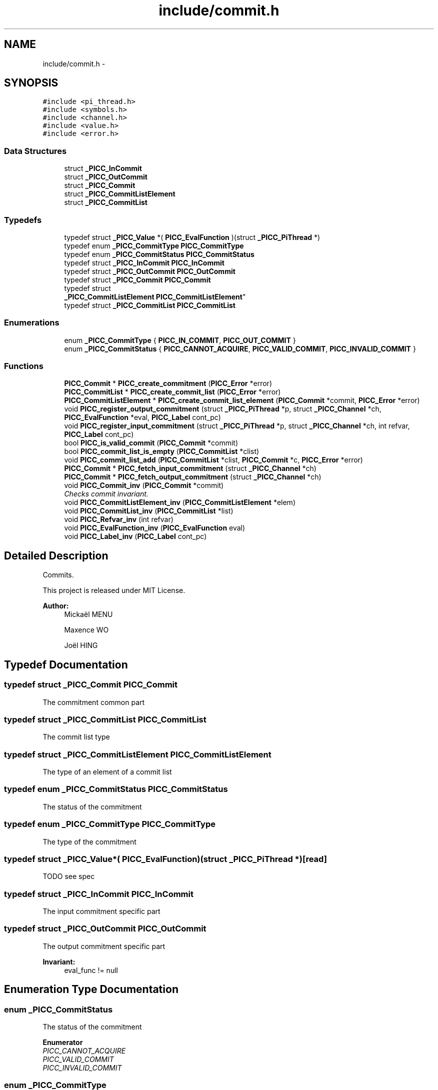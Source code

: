 .TH "include/commit.h" 3 "Fri Feb 8 2013" "PiThread" \" -*- nroff -*-
.ad l
.nh
.SH NAME
include/commit.h \- 
.SH SYNOPSIS
.br
.PP
\fC#include <pi_thread\&.h>\fP
.br
\fC#include <symbols\&.h>\fP
.br
\fC#include <channel\&.h>\fP
.br
\fC#include <value\&.h>\fP
.br
\fC#include <error\&.h>\fP
.br

.SS "Data Structures"

.in +1c
.ti -1c
.RI "struct \fB_PICC_InCommit\fP"
.br
.ti -1c
.RI "struct \fB_PICC_OutCommit\fP"
.br
.ti -1c
.RI "struct \fB_PICC_Commit\fP"
.br
.ti -1c
.RI "struct \fB_PICC_CommitListElement\fP"
.br
.ti -1c
.RI "struct \fB_PICC_CommitList\fP"
.br
.in -1c
.SS "Typedefs"

.in +1c
.ti -1c
.RI "typedef struct \fB_PICC_Value\fP *( \fBPICC_EvalFunction\fP )(struct \fB_PICC_PiThread\fP *)"
.br
.ti -1c
.RI "typedef enum \fB_PICC_CommitType\fP \fBPICC_CommitType\fP"
.br
.ti -1c
.RI "typedef enum \fB_PICC_CommitStatus\fP \fBPICC_CommitStatus\fP"
.br
.ti -1c
.RI "typedef struct \fB_PICC_InCommit\fP \fBPICC_InCommit\fP"
.br
.ti -1c
.RI "typedef struct \fB_PICC_OutCommit\fP \fBPICC_OutCommit\fP"
.br
.ti -1c
.RI "typedef struct \fB_PICC_Commit\fP \fBPICC_Commit\fP"
.br
.ti -1c
.RI "typedef struct 
.br
\fB_PICC_CommitListElement\fP \fBPICC_CommitListElement\fP"
.br
.ti -1c
.RI "typedef struct \fB_PICC_CommitList\fP \fBPICC_CommitList\fP"
.br
.in -1c
.SS "Enumerations"

.in +1c
.ti -1c
.RI "enum \fB_PICC_CommitType\fP { \fBPICC_IN_COMMIT\fP, \fBPICC_OUT_COMMIT\fP }"
.br
.ti -1c
.RI "enum \fB_PICC_CommitStatus\fP { \fBPICC_CANNOT_ACQUIRE\fP, \fBPICC_VALID_COMMIT\fP, \fBPICC_INVALID_COMMIT\fP }"
.br
.in -1c
.SS "Functions"

.in +1c
.ti -1c
.RI "\fBPICC_Commit\fP * \fBPICC_create_commitment\fP (\fBPICC_Error\fP *error)"
.br
.ti -1c
.RI "\fBPICC_CommitList\fP * \fBPICC_create_commit_list\fP (\fBPICC_Error\fP *error)"
.br
.ti -1c
.RI "\fBPICC_CommitListElement\fP * \fBPICC_create_commit_list_element\fP (\fBPICC_Commit\fP *commit, \fBPICC_Error\fP *error)"
.br
.ti -1c
.RI "void \fBPICC_register_output_commitment\fP (struct \fB_PICC_PiThread\fP *p, struct \fB_PICC_Channel\fP *ch, \fBPICC_EvalFunction\fP *eval, \fBPICC_Label\fP cont_pc)"
.br
.ti -1c
.RI "void \fBPICC_register_input_commitment\fP (struct \fB_PICC_PiThread\fP *p, struct \fB_PICC_Channel\fP *ch, int refvar, \fBPICC_Label\fP cont_pc)"
.br
.ti -1c
.RI "bool \fBPICC_is_valid_commit\fP (\fBPICC_Commit\fP *commit)"
.br
.ti -1c
.RI "bool \fBPICC_commit_list_is_empty\fP (\fBPICC_CommitList\fP *clist)"
.br
.ti -1c
.RI "void \fBPICC_commit_list_add\fP (\fBPICC_CommitList\fP *clist, \fBPICC_Commit\fP *c, \fBPICC_Error\fP *error)"
.br
.ti -1c
.RI "\fBPICC_Commit\fP * \fBPICC_fetch_input_commitment\fP (struct \fB_PICC_Channel\fP *ch)"
.br
.ti -1c
.RI "\fBPICC_Commit\fP * \fBPICC_fetch_output_commitment\fP (struct \fB_PICC_Channel\fP *ch)"
.br
.ti -1c
.RI "void \fBPICC_Commit_inv\fP (\fBPICC_Commit\fP *commit)"
.br
.RI "\fIChecks commit invariant\&. \fP"
.ti -1c
.RI "void \fBPICC_CommitListElement_inv\fP (\fBPICC_CommitListElement\fP *elem)"
.br
.ti -1c
.RI "void \fBPICC_CommitList_inv\fP (\fBPICC_CommitList\fP *list)"
.br
.ti -1c
.RI "void \fBPICC_Refvar_inv\fP (int refvar)"
.br
.ti -1c
.RI "void \fBPICC_EvalFunction_inv\fP (\fBPICC_EvalFunction\fP eval)"
.br
.ti -1c
.RI "void \fBPICC_Label_inv\fP (\fBPICC_Label\fP cont_pc)"
.br
.in -1c
.SH "Detailed Description"
.PP 
Commits\&.
.PP
This project is released under MIT License\&.
.PP
\fBAuthor:\fP
.RS 4
Mickaël MENU 
.PP
Maxence WO 
.PP
Joël HING 
.RE
.PP

.SH "Typedef Documentation"
.PP 
.SS "typedef struct \fB_PICC_Commit\fP  \fBPICC_Commit\fP"
The commitment common part 
.SS "typedef struct \fB_PICC_CommitList\fP  \fBPICC_CommitList\fP"
The commit list type 
.SS "typedef struct \fB_PICC_CommitListElement\fP  \fBPICC_CommitListElement\fP"
The type of an element of a commit list 
.SS "typedef enum \fB_PICC_CommitStatus\fP  \fBPICC_CommitStatus\fP"
The status of the commitment 
.SS "typedef enum \fB_PICC_CommitType\fP  \fBPICC_CommitType\fP"
The type of the commitment 
.SS "typedef struct \fB_PICC_Value\fP*( PICC_EvalFunction)(struct \fB_PICC_PiThread\fP *)\fC [read]\fP"
TODO see spec 
.SS "typedef struct \fB_PICC_InCommit\fP  \fBPICC_InCommit\fP"
The input commitment specific part 
.SS "typedef struct \fB_PICC_OutCommit\fP  \fBPICC_OutCommit\fP"
The output commitment specific part 
.PP
\fBInvariant:\fP
.RS 4
eval_func != null 
.RE
.PP

.SH "Enumeration Type Documentation"
.PP 
.SS "enum \fB_PICC_CommitStatus\fP"
The status of the commitment 
.PP
\fBEnumerator\fP
.in +1c
.TP
\fB\fIPICC_CANNOT_ACQUIRE \fP\fP
.TP
\fB\fIPICC_VALID_COMMIT \fP\fP
.TP
\fB\fIPICC_INVALID_COMMIT \fP\fP
.SS "enum \fB_PICC_CommitType\fP"
The type of the commitment 
.PP
\fBEnumerator\fP
.in +1c
.TP
\fB\fIPICC_IN_COMMIT \fP\fP
Designes an input commit 
.TP
\fB\fIPICC_OUT_COMMIT \fP\fP
Designes an output commit 
.SH "Function Documentation"
.PP 
.SS "void PICC_Commit_inv (\fBPICC_Commit\fP *commit)"

.PP
Checks commit invariant\&. \fBInvariant:\fP
.RS 4
thread != null && clock != null && clockval != null && channel != null && content != null 
.RE
.PP
\fBInvariant:\fP
.RS 4
cont_pc > 0 
.RE
.PP

.SS "void PICC_commit_list_add (\fBPICC_CommitList\fP *clist, \fBPICC_Commit\fP *commit, \fBPICC_Error\fP *error)"
Adds the given element at the end of the commit list\&.
.PP
\fBPrecondition:\fP
.RS 4
clist != NULL 
.RE
.PP
\fBPrecondition:\fP
.RS 4
commit != NULL
.RE
.PP
\fBPostcondition:\fP
.RS 4
clist->size = clist_at_pre->size + 1 
.RE
.PP
\fBPostcondition:\fP
.RS 4
clist->tail->commit = commit 
.RE
.PP
\fBPostcondition:\fP
.RS 4
clist->tail->next = NULL
.RE
.PP
\fBParameters:\fP
.RS 4
\fIclist\fP Commit list 
.br
\fIcommit\fP Commit to add 
.br
\fIerror\fP Error stack 
.RE
.PP

.SS "bool PICC_commit_list_is_empty (\fBPICC_CommitList\fP *clist)"
Returns whether a commit list is empty\&.
.PP
\fBPrecondition:\fP
.RS 4
clist != NULL
.RE
.PP
\fBPostcondition:\fP
.RS 4
if clist->size = 0 , res = true else res = false
.RE
.PP
\fBParameters:\fP
.RS 4
\fIclist\fP Commit list to check 
.RE
.PP
\fBReturns:\fP
.RS 4
Whether the commit list is empty\&. 
.RE
.PP

.SS "void PICC_CommitList_inv (\fBPICC_CommitList\fP *list)"
Checks commit list invariant\&.
.PP
\fBInvariant:\fP
.RS 4
if list->size = 0, list->head = NULL && list->tail = NULL 
.RE
.PP
\fBInvariant:\fP
.RS 4
if list->size = 1, list->head = list->tail 
.RE
.PP
\fBInvariant:\fP
.RS 4
if list->size > 1, list->head != list->tail 
.RE
.PP

.SS "void PICC_CommitListElement_inv (\fBPICC_CommitListElement\fP *elem)"
Checks commit list element invariant\&.
.PP
\fBInvariant:\fP
.RS 4
elem->commit != NULL 
.RE
.PP

.SS "\fBPICC_CommitList\fP* PICC_create_commit_list (\fBPICC_Error\fP *error)"
Creates a new commit list\&.
.PP
\fBPostcondition:\fP
.RS 4
clist != NULL 
.RE
.PP
\fBPostcondition:\fP
.RS 4
clist->head = NULL 
.RE
.PP
\fBPostcondition:\fP
.RS 4
clist->tail = NULL 
.RE
.PP
\fBPostcondition:\fP
.RS 4
clist->size = 0
.RE
.PP
\fBParameters:\fP
.RS 4
\fIerror\fP Error stack 
.RE
.PP
\fBReturns:\fP
.RS 4
Created commit list 
.RE
.PP

.SS "\fBPICC_CommitListElement\fP* PICC_create_commit_list_element (\fBPICC_Commit\fP *commit, \fBPICC_Error\fP *error)"
Creates a new element of commit list\&.
.PP
\fBPrecondition:\fP
.RS 4
commit != NULL
.RE
.PP
\fBPostcondition:\fP
.RS 4
clist_elem != NULL 
.RE
.PP
\fBPostcondition:\fP
.RS 4
clist_elem->commit = commit 
.RE
.PP
\fBPostcondition:\fP
.RS 4
clist_elem->next = NULL
.RE
.PP
\fBParameters:\fP
.RS 4
\fIcommit\fP Commit associated 
.br
\fIerror\fP Error stack 
.RE
.PP
\fBReturns:\fP
.RS 4
Created commit list element 
.RE
.PP

.SS "\fBPICC_Commit\fP* PICC_create_commitment (\fBPICC_Error\fP *error)"
Creates and returns a commitment\&.
.PP
\fBPostcondition:\fP
.RS 4
commit != null
.RE
.PP
\fBReturns:\fP
.RS 4
Created commitment 
.RE
.PP

.SS "void PICC_EvalFunction_inv (\fBPICC_EvalFunction\fPeval)"
Checks evalFunction invariant\&.
.PP
\fBInvariant:\fP
.RS 4
eval != NULL 
.RE
.PP

.SS "\fBPICC_Commit\fP* PICC_fetch_input_commitment (\fBPICC_Channel\fP *ch)"
Fetches the first element of the input commitList from a channel\&.
.PP
\fBPrecondition:\fP
.RS 4
ch != null
.RE
.PP
\fBPostcondition:\fP
.RS 4
if(c->incommits->size > 0 && PICC_is_valid_commit(PICC_commit_list_fetch(c->incommits))) PICC_fetch_input_commitment(c) = PICC_commit_list_fetch(c->incommits) 
.RE
.PP
\fBPostcondition:\fP
.RS 4
if(c->incommits->size = 0 || !(PICC_is_valid_commit(PICC_commit_list_fetch(c->incommits)))) PICC_fetch_input_commitment(c) = null
.RE
.PP
\fBParameters:\fP
.RS 4
\fIch\fP Channel to fetch the commit from 
.RE
.PP
\fBReturns:\fP
.RS 4
Fetched commit 
.RE
.PP

.SS "\fBPICC_Commit\fP* PICC_fetch_output_commitment (\fBPICC_Channel\fP *ch)"
Fetches he first element of the output commitList from a channel
.PP
\fBPrecondition:\fP
.RS 4
ch != null
.RE
.PP
\fBPostcondition:\fP
.RS 4
if(c->outcommits->size > 0 && PICC_is_valid_commit(PICC_commit_list_fetch(c->outcommits))) PICC_fetch_output_commitment(c) = PICC_commit_list_fetch(c->outcommits) 
.RE
.PP
\fBPostcondition:\fP
.RS 4
if(c->outcommits->size = 0 || !(PICC_is_valid_commit(PICC_commit_list_fetch(c->outcommits)))) PICC_fetch_output_commitment(c) = null
.RE
.PP
\fBParameters:\fP
.RS 4
\fIch\fP Channel to fetch the commit from 
.RE
.PP
\fBReturns:\fP
.RS 4
Fetched commit 
.RE
.PP

.SS "bool PICC_is_valid_commit (\fBPICC_Commit\fP *commit)"
Verifies if the given commit is valid\&.
.PP
\fBPrecondition:\fP
.RS 4
commit != null
.RE
.PP
\fBPostcondition:\fP
.RS 4
if (commit->clock == commit->thread->clock && commit->clockval == commit->thread->clock->val) valid = true else valid = false
.RE
.PP
\fBParameters:\fP
.RS 4
\fIcommit\fP Commit to validate 
.RE
.PP
\fBReturns:\fP
.RS 4
Whether the commit is valid 
.RE
.PP

.SS "void PICC_Label_inv (\fBPICC_Label\fPcont_pc)"
Checks Label invariant\&.
.PP
\fBInvariant:\fP
.RS 4
cont_pc > -1 
.RE
.PP

.SS "void PICC_Refvar_inv (intrefvar)"
Checks refvar invariant\&.
.PP
\fBInvariant:\fP
.RS 4
refvar > 0 
.RE
.PP

.SS "void PICC_register_input_commitment (\fBPICC_PiThread\fP *pt, \fBPICC_Channel\fP *ch, intrefvar, \fBPICC_Label\fPcont_pc)"
Registers an input commit with given PiThread and channel\&.
.PP
\fBPrecondition:\fP
.RS 4
pt != null && ch != null && cont_pc >= 0
.RE
.PP
\fBPostcondition:\fP
.RS 4
pt->commits->size(PICC_register_input_commitment(pt)) = pt->commits->size(pt) + 1 
.RE
.PP
\fBPostcondition:\fP
.RS 4
pt->commits->tail = commit 
.RE
.PP
\fBPostcondition:\fP
.RS 4
commit->type = PICC_IN_COMMIT 
.RE
.PP
\fBPostcondition:\fP
.RS 4
commit->content\&.in = in 
.RE
.PP
\fBPostcondition:\fP
.RS 4
commit->thread = pt 
.RE
.PP
\fBPostcondition:\fP
.RS 4
commit->channel = ch 
.RE
.PP
\fBPostcondition:\fP
.RS 4
commit->cont_pc = cont_pc 
.RE
.PP
\fBPostcondition:\fP
.RS 4
in->refvar = refvar
.RE
.PP
\fBParameters:\fP
.RS 4
\fIpt\fP PiThread associated with the commit 
.br
\fIch\fP Channel used to create the commit 
.br
\fIrefvar\fP Index of the var used to create the input commit 
.br
\fIcont_pc\fP Program counter 
.RE
.PP

.SS "void PICC_register_output_commitment (\fBPICC_PiThread\fP *pt, \fBPICC_Channel\fP *ch, \fBPICC_EvalFunction\fP *eval, \fBPICC_Label\fPcont_pc)"
Registers an output commit with given PiThread and channel\&.
.PP
\fBPrecondition:\fP
.RS 4
pt != null && ch != null && eval != null && cont_pc >= 0
.RE
.PP
\fBPostcondition:\fP
.RS 4
pt->commits->size = pt->commits->size_at_pre + 1 
.RE
.PP
\fBPostcondition:\fP
.RS 4
pt->commits->tail = commit 
.RE
.PP
\fBPostcondition:\fP
.RS 4
commit->type = PICC_OUT_COMMIT 
.RE
.PP
\fBPostcondition:\fP
.RS 4
commit->content\&.out = out 
.RE
.PP
\fBPostcondition:\fP
.RS 4
commit->thread = pt 
.RE
.PP
\fBPostcondition:\fP
.RS 4
commit->channel = ch 
.RE
.PP
\fBPostcondition:\fP
.RS 4
commit->cont_pc = cont_pc 
.RE
.PP
\fBPostcondition:\fP
.RS 4
out->eval_func = eval
.RE
.PP
\fBParameters:\fP
.RS 4
\fIpt\fP PiThread associated with the commit 
.br
\fIch\fP Channel used to create the commit 
.br
\fIeval\fP Evaluation function 
.br
\fIcont_pc\fP Programm counter 
.RE
.PP

.SH "Author"
.PP 
Generated automatically by Doxygen for PiThread from the source code\&.

